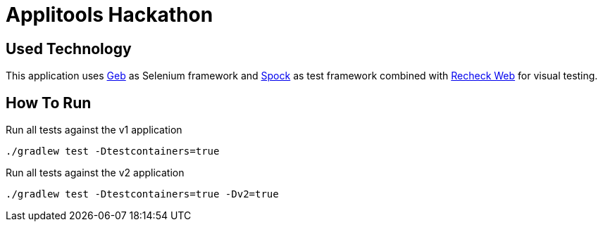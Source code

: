 = Applitools Hackathon
:includedir: .github/workflows/

== Used Technology

This application uses https://gebish.org[Geb] as Selenium framework and http://spockframework.org[Spock] as test framework combined with https://retest.de/recheck-web-open-source/[Recheck Web] for visual testing.

== How To Run

[source,shell script,indent=0]
.Run all tests against the v1 application
----
./gradlew test -Dtestcontainers=true
----

[source,shell script,indent=0]
.Run all tests against the v2 application
----
./gradlew test -Dtestcontainers=true -Dv2=true
----